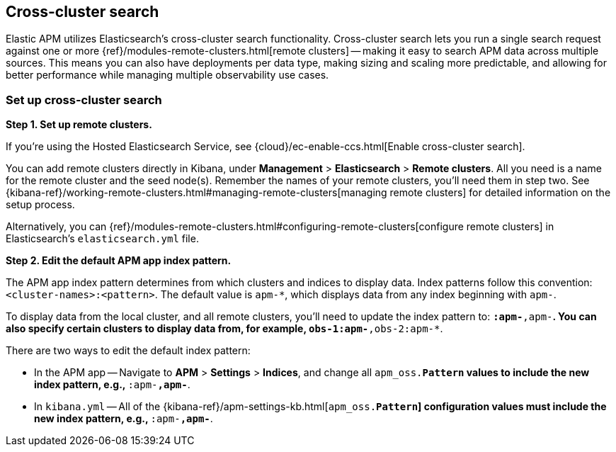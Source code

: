 [[apm-cross-cluster-search]]
== Cross-cluster search

Elastic APM utilizes Elasticsearch's cross-cluster search functionality.
Cross-cluster search lets you run a single search request against one or more
{ref}/modules-remote-clusters.html[remote clusters] --
making it easy to search APM data across multiple sources.
This means you can also have deployments per data type, making sizing and scaling more predictable,
and allowing for better performance while managing multiple observability use cases.

[float]
[[set-up-ccs]]
=== Set up cross-cluster search

*Step 1. Set up remote clusters.*

If you're using the Hosted Elasticsearch Service, see {cloud}/ec-enable-ccs.html[Enable cross-cluster search].

You can add remote clusters directly in Kibana, under *Management* > *Elasticsearch* > *Remote clusters*.
All you need is a name for the remote cluster and the seed node(s).
Remember the names of your remote clusters, you'll need them in step two.
See {kibana-ref}/working-remote-clusters.html#managing-remote-clusters[managing remote clusters] for detailed information on the setup process.

Alternatively, you can {ref}/modules-remote-clusters.html#configuring-remote-clusters[configure remote clusters]
in Elasticsearch's `elasticsearch.yml` file.

*Step 2. Edit the default APM app index pattern.*

The APM app index pattern determines from which clusters and indices to display data.
Index patterns follow this convention: `<cluster-names>:<pattern>`.
The default value is `apm-*`, which displays data from any index beginning with `apm-`.

To display data from the local cluster, and all remote clusters,
you'll need to update the index pattern to: `*:apm-*,apm-*`.
You can also specify certain clusters to display data from, for example, `obs-1:apm-*,obs-2:apm-*`.

There are two ways to edit the default index pattern:

* In the APM app -- Navigate to *APM* > *Settings* > *Indices*, and change all `apm_oss.*Pattern` values to
include the new index pattern, e.g., `*:apm-*,apm-*`.
* In `kibana.yml` -- All of the {kibana-ref}/apm-settings-kb.html[`apm_oss.*Pattern`] configuration values must
include the new index pattern, e.g., `*:apm-*,apm-*`.
